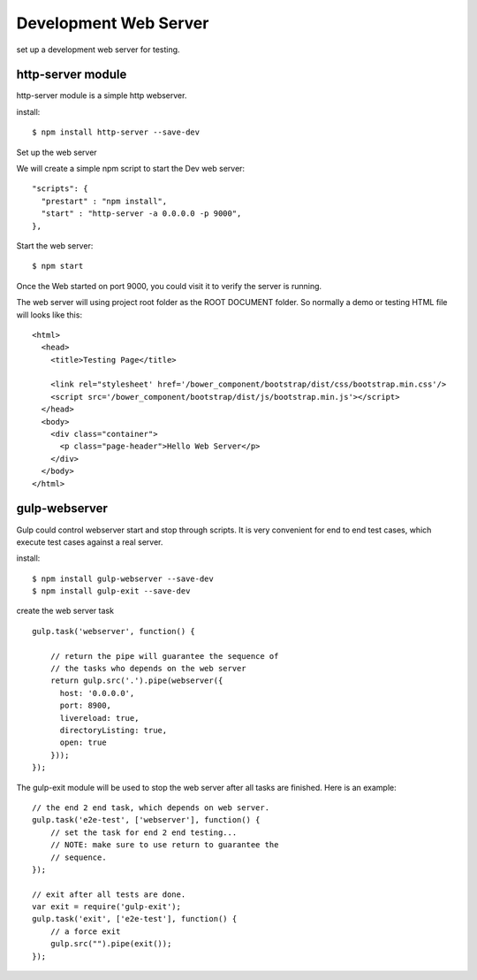 Development Web Server
======================

set up a development web server for testing.

http-server module
------------------

http-server module is a simple http webserver.

install::

  $ npm install http-server --save-dev

Set up the web server

We will create a simple npm script to start the Dev web server::

  "scripts": {
    "prestart" : "npm install",
    "start" : "http-server -a 0.0.0.0 -p 9000",
  },

Start the web server::

  $ npm start

Once the Web started on port 9000, you could visit it to verify
the server is running.

The web server will using project root folder as the 
ROOT DOCUMENT folder.
So normally a demo or testing HTML file will looks like this::

    <html>
      <head>
        <title>Testing Page</title>

        <link rel="stylesheet' href='/bower_component/bootstrap/dist/css/bootstrap.min.css'/>
        <script src='/bower_component/bootstrap/dist/js/bootstrap.min.js'></script>
      </head>
      <body>
        <div class="container">
          <p class="page-header">Hello Web Server</p>
        </div>
      </body>
    </html>

gulp-webserver
--------------

Gulp could control webserver start and stop through scripts.
It is very convenient for end to end test cases, 
which execute test cases against a real server.

install::

  $ npm install gulp-webserver --save-dev
  $ npm install gulp-exit --save-dev

create the web server task ::

  gulp.task('webserver', function() {
  
      // return the pipe will guarantee the sequence of 
      // the tasks who depends on the web server
      return gulp.src('.').pipe(webserver({
        host: '0.0.0.0',
        port: 8900,
        livereload: true,
        directoryListing: true,
        open: true
      }));
  });

The gulp-exit module will be used to stop the web server 
after all tasks are finished.
Here is an example::

  // the end 2 end task, which depends on web server.
  gulp.task('e2e-test', ['webserver'], function() {
      // set the task for end 2 end testing...
      // NOTE: make sure to use return to guarantee the 
      // sequence.
  });

  // exit after all tests are done.
  var exit = require('gulp-exit');
  gulp.task('exit', ['e2e-test'], function() {
      // a force exit
      gulp.src("").pipe(exit());
  });
